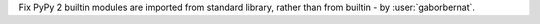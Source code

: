Fix PyPy 2 builtin modules are imported from standard library, rather than from builtin  - by :user:`gaborbernat`.
